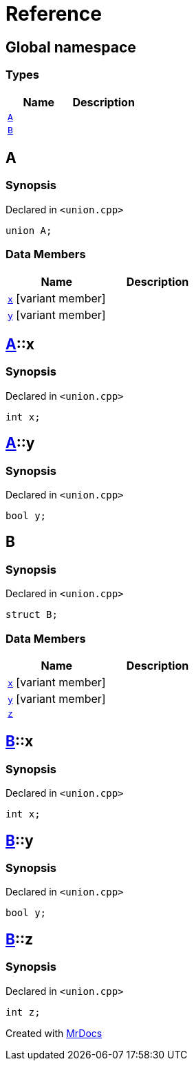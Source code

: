= Reference
:mrdocs:

[#index]
== Global namespace

=== Types
[cols=2]
|===
| Name | Description 

| <<#A,`A`>> 
| 

| <<#B,`B`>> 
| 

|===

[#A]
== A

=== Synopsis

Declared in `<pass:[union.cpp]>`
[source,cpp,subs="verbatim,macros,-callouts"]
----
union A;
----

=== Data Members
[cols=2]
|===
| Name | Description 

| <<#A-x,`x`>> [.small]#[variant member]#
| 

| <<#A-y,`y`>> [.small]#[variant member]#
| 

|===



[#A-x]
== <<#A,A>>::x

=== Synopsis

Declared in `<pass:[union.cpp]>`
[source,cpp,subs="verbatim,macros,-callouts"]
----
int x;
----

[#A-y]
== <<#A,A>>::y

=== Synopsis

Declared in `<pass:[union.cpp]>`
[source,cpp,subs="verbatim,macros,-callouts"]
----
bool y;
----

[#B]
== B

=== Synopsis

Declared in `<pass:[union.cpp]>`
[source,cpp,subs="verbatim,macros,-callouts"]
----
struct B;
----

=== Data Members
[cols=2]
|===
| Name | Description 

| <<#B-x,`x`>> [.small]#[variant member]#
| 

| <<#B-y,`y`>> [.small]#[variant member]#
| 

| <<#B-z,`z`>> 
| 

|===



[#B-x]
== <<#B,B>>::x

=== Synopsis

Declared in `<pass:[union.cpp]>`
[source,cpp,subs="verbatim,macros,-callouts"]
----
int x;
----

[#B-y]
== <<#B,B>>::y

=== Synopsis

Declared in `<pass:[union.cpp]>`
[source,cpp,subs="verbatim,macros,-callouts"]
----
bool y;
----

[#B-z]
== <<#B,B>>::z

=== Synopsis

Declared in `<pass:[union.cpp]>`
[source,cpp,subs="verbatim,macros,-callouts"]
----
int z;
----



[.small]#Created with https://www.mrdocs.com[MrDocs]#
